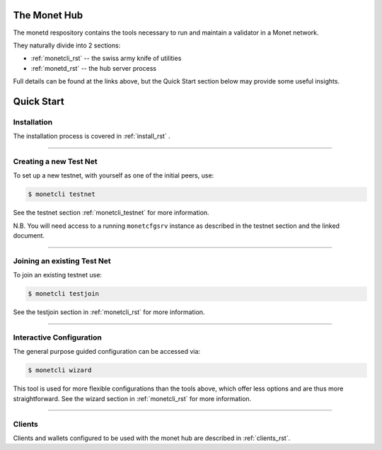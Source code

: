 .. _readme_rst:

The Monet Hub
=============

.. image:: assets/monet_logo.png
   :height: 300px
   :width: 300px    
   :alt: Monet Logo
   :align: center


The monetd respository contains the tools necessary to run and maintain a 
validator in a Monet network.

They naturally divide into 2 sections: 

+ :ref:`monetcli_rst` -- the swiss army knife of utilities 
+ :ref:`monetd_rst` -- the hub server process

Full details can be found at the links above, but the Quick Start section below 
may provide some useful insights.

Quick Start
===========

Installation
------------

The installation process is covered in :ref:`install_rst` .

--------------

Creating a new Test Net
-----------------------

To set up a new testnet, with yourself as one of the initial peers, use:

.. code:: bash

    $ monetcli testnet

See the testnet section :ref:`monetcli_testnet` for more information.

N.B. You will need access to a running ``monetcfgsrv`` instance as described in 
the testnet section and the linked document.

--------------

Joining an existing Test Net
----------------------------

To join an existing testnet use:

.. code:: bash

    $ monetcli testjoin

See the testjoin section in :ref:`monetcli_rst` for more information.

--------------

Interactive Configuration
-------------------------

The general purpose guided configuration can be accessed via:

.. code:: bash

    $ monetcli wizard

This tool is used for more flexible configurations than the tools above, which 
offer less options and are thus more straightforward. See the wizard section in 
:ref:`monetcli_rst` for more information.

--------------

Clients
-------

Clients and wallets configured to be used with the monet hub are described in 
:ref:`clients_rst`.

